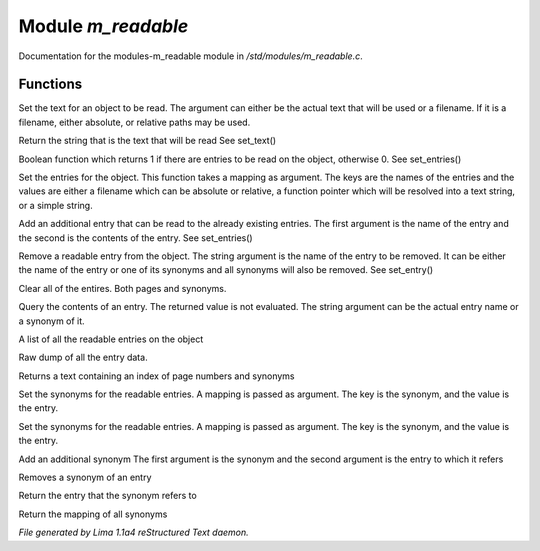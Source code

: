 Module *m_readable*
********************

Documentation for the modules-m_readable module in */std/modules/m_readable.c*.

Functions
=========
.. c:function:: void set_text(string t)

Set the text for an object to be read.
The argument can either be the actual text that will be used or a filename.
If it is a filename, either absolute, or relative paths may be used.


.. c:function:: mixed query_text()

Return the string that is the text that will be read
See set_text()


.. c:function:: int has_entries()

Boolean function which returns 1 if there are entries to be read on the
object, otherwise 0.
See set_entries()


.. c:function:: void set_entries(mapping e)

Set the entries for the object.
This function takes a mapping as argument.  The keys are the names of the
entries and the values are either a filename which can be absolute or
relative, a function pointer which will be resolved into a text string, or
a simple string.


.. c:function:: void add_entry(mixed name, mixed contents)

Add an additional entry that can be read to the already existing entries.
The first argument is the name of the entry and the second is the contents
of the entry.
See set_entries()


.. c:function:: void remove_entry(string entry)

Remove a readable entry from the object.
The string argument is the name of the entry to be removed.  It can be
either the name of the entry or one of its synonyms and all synonyms will
also be removed.
See set_entry()


.. c:function:: void clear_entries()

Clear all of the entires.  Both pages and synonyms.


.. c:function:: mixed query_entry(string entry)

Query the contents of an entry.
The returned value is not evaluated.
The string argument can be the actual entry name or a synonym of it.


.. c:function:: string *list_entries()

A list of all the readable entries on the object


.. c:function:: mapping dump_entries()

Raw dump of all the entry data.


.. c:function:: string synonym_index()

Returns a text containing an index of page numbers and synonyms


.. c:function:: void set_synonyms(mapping s)

Set the synonyms for the readable entries.
A mapping is passed as argument.  The key is the synonym, and the value is
the entry.


.. c:function:: void set_entry_synonyms(mapping s)

Set the synonyms for the readable entries.
A mapping is passed as argument.  The key is the synonym, and the value is
the entry.


.. c:function:: void add_synonym(string syn, string entry)

Add an additional synonym
The first argument is the synonym and the second argument is the entry to
which it refers


.. c:function:: void remove_synonym(string syn)

Removes a synonym of an entry


.. c:function:: string query_synonym(string syn)

Return the entry that the synonym refers to


.. c:function:: mapping dump_synonyms()

Return the mapping of all synonyms



*File generated by Lima 1.1a4 reStructured Text daemon.*
